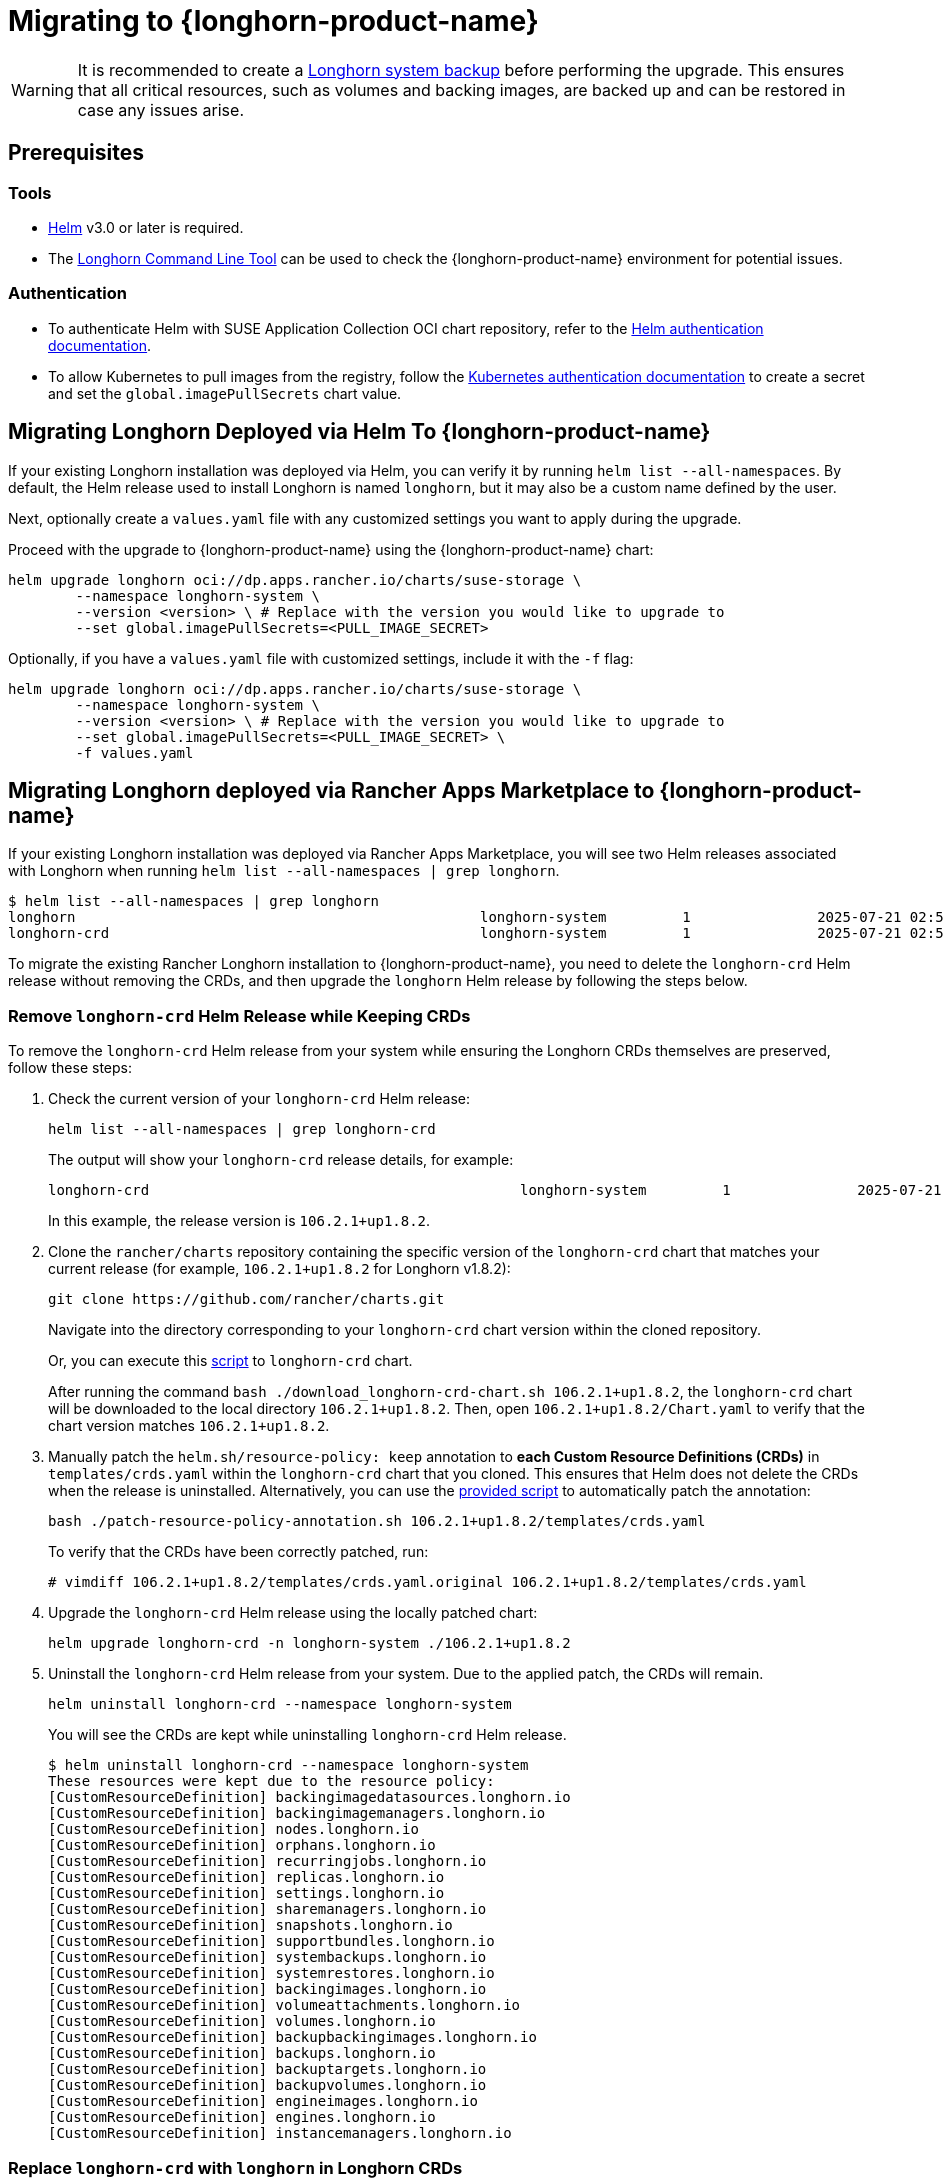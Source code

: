 = Migrating to {longhorn-product-name}
	
[WARNING]
====
It is recommended to create a xref:snapshots-backups/system-backups/create-system-backup.adoc[Longhorn system backup] before performing the upgrade. This ensures that all critical resources, such as volumes and backing images, are backed up and can be restored in case any issues arise.
====

== Prerequisites

=== Tools

* https://helm.sh/docs/[Helm] v3.0 or later is required.
* The xref:longhorn-system/system-access/longhorn-cli.adoc[Longhorn Command Line Tool] can be used to check the {longhorn-product-name} environment for potential issues.

=== Authentication

* To authenticate Helm with SUSE Application Collection OCI chart repository, refer to the https://docs.apps.rancher.io/get-started/authentication/#helm[Helm authentication documentation].
* To allow Kubernetes to pull images from the registry, follow the https://docs.apps.rancher.io/get-started/authentication/#kubernetes[Kubernetes authentication documentation] to create a secret and set the `global.imagePullSecrets` chart value.

== Migrating Longhorn Deployed via Helm To {longhorn-product-name}

If your existing Longhorn installation was deployed via Helm, you can verify it by running `helm list --all-namespaces`. By default, the Helm release used to install Longhorn is named `longhorn`, but it may also be a custom name defined by the user.
	
Next, optionally create a `values.yaml` file with any customized settings you want to apply during the upgrade.

Proceed with the upgrade to {longhorn-product-name} using the {longhorn-product-name} chart:

[,shell]
----
helm upgrade longhorn oci://dp.apps.rancher.io/charts/suse-storage \
	--namespace longhorn-system \
	--version <version> \ # Replace with the version you would like to upgrade to
	--set global.imagePullSecrets=<PULL_IMAGE_SECRET>
----

Optionally, if you have a `values.yaml` file with customized settings, include it with the `-f` flag:

[,shell]
----
helm upgrade longhorn oci://dp.apps.rancher.io/charts/suse-storage \
	--namespace longhorn-system \
	--version <version> \ # Replace with the version you would like to upgrade to
	--set global.imagePullSecrets=<PULL_IMAGE_SECRET> \
	-f values.yaml
----
	
== Migrating Longhorn deployed via Rancher Apps Marketplace to {longhorn-product-name}

If your existing Longhorn installation was deployed via Rancher Apps Marketplace, you will see two Helm releases associated with Longhorn when running `helm list --all-namespaces | grep longhorn`.

[,shell]
----
$ helm list --all-namespaces | grep longhorn
longhorn                                         	longhorn-system    	1       	2025-07-21 02:58:40.877484249 +0000 UTC	deployed	longhorn-106.2.1+up1.8.2                                                                               	v1.8.2
longhorn-crd                                     	longhorn-system    	1       	2025-07-21 02:58:38.192579711 +0000 UTC	deployed	longhorn-crd-106.2.1+up1.8.2                                                                           	v1.8.2
----

To migrate the existing Rancher Longhorn installation to {longhorn-product-name}, you need to delete the `longhorn-crd` Helm release without removing the CRDs, and then upgrade the `longhorn` Helm release by following the steps below. 

=== Remove `longhorn-crd` Helm Release while Keeping CRDs

To remove the `longhorn-crd` Helm release from your system while ensuring the Longhorn CRDs themselves are preserved, follow these steps:

. Check the current version of your `longhorn-crd` Helm release:
+
[,shell]
----
helm list --all-namespaces | grep longhorn-crd
----
+
The output will show your `longhorn-crd` release details, for example:
+
[,bash]
----
longhorn-crd                                     	longhorn-system    	1       	2025-07-21 02:58:38.192579711 +0000 UTC	deployed	longhorn-crd-106.2.1+up1.8.2                                                                           	v1.8.2
----
+
In this example, the release version is `106.2.1+up1.8.2`.

. Clone the `rancher/charts` repository containing the specific version of the `longhorn-crd` chart that matches your current release (for example, `106.2.1+up1.8.2` for Longhorn v1.8.2):
+
[,shell]
----
git clone https://github.com/rancher/charts.git
----
+
Navigate into the directory corresponding to your `longhorn-crd` chart version within the cloned repository.
+
Or, you can execute this link:{attachmentsdir}/download-longhorn-crd-chart.sh[script] to `longhorn-crd` chart.
+
After running the command `bash ./download_longhorn-crd-chart.sh 106.2.1+up1.8.2`, the `longhorn-crd` chart will be downloaded to the local directory `106.2.1+up1.8.2`. Then, open `106.2.1+up1.8.2/Chart.yaml` to verify that the chart version matches `106.2.1+up1.8.2`.

. Manually patch the `helm.sh/resource-policy: keep` annotation to *each Custom Resource Definitions (CRDs)* in `templates/crds.yaml` within the `longhorn-crd` chart that you cloned. This ensures that Helm does not delete the CRDs when the release is uninstalled.
Alternatively, you can use the link:{attachmentsdir}/patch-resource-policy-annotation.sh[provided script] to automatically patch the annotation:
+
[,shell]
----
bash ./patch-resource-policy-annotation.sh 106.2.1+up1.8.2/templates/crds.yaml
----
+
To verify that the CRDs have been correctly patched, run:
+
[,shell]
----
# vimdiff 106.2.1+up1.8.2/templates/crds.yaml.original 106.2.1+up1.8.2/templates/crds.yaml
----

. Upgrade the `longhorn-crd` Helm release using the locally patched chart:
+
[,shell]
----
helm upgrade longhorn-crd -n longhorn-system ./106.2.1+up1.8.2
----

. Uninstall the `longhorn-crd` Helm release from your system. Due to the applied patch, the CRDs will remain.
+
[,shell]
----
helm uninstall longhorn-crd --namespace longhorn-system
----
+
You will see the CRDs are kept while uninstalling `longhorn-crd` Helm release.
+
[,shell]
----
$ helm uninstall longhorn-crd --namespace longhorn-system
These resources were kept due to the resource policy:
[CustomResourceDefinition] backingimagedatasources.longhorn.io
[CustomResourceDefinition] backingimagemanagers.longhorn.io
[CustomResourceDefinition] nodes.longhorn.io
[CustomResourceDefinition] orphans.longhorn.io
[CustomResourceDefinition] recurringjobs.longhorn.io
[CustomResourceDefinition] replicas.longhorn.io
[CustomResourceDefinition] settings.longhorn.io
[CustomResourceDefinition] sharemanagers.longhorn.io
[CustomResourceDefinition] snapshots.longhorn.io
[CustomResourceDefinition] supportbundles.longhorn.io
[CustomResourceDefinition] systembackups.longhorn.io
[CustomResourceDefinition] systemrestores.longhorn.io
[CustomResourceDefinition] backingimages.longhorn.io
[CustomResourceDefinition] volumeattachments.longhorn.io
[CustomResourceDefinition] volumes.longhorn.io
[CustomResourceDefinition] backupbackingimages.longhorn.io
[CustomResourceDefinition] backups.longhorn.io
[CustomResourceDefinition] backuptargets.longhorn.io
[CustomResourceDefinition] backupvolumes.longhorn.io
[CustomResourceDefinition] engineimages.longhorn.io
[CustomResourceDefinition] engines.longhorn.io
[CustomResourceDefinition] instancemanagers.longhorn.io
----

=== Replace `longhorn-crd` with `longhorn` in Longhorn CRDs

After ensuring the `longhorn-crd` Helm release is uninstalled but the CRDs are kept, you need to update the ownership labels on the existing Longhorn CRDs to prepare for the main `longhorn` Helm chart. Apply the link:{attachmentsdir}/migrate-crd-ownership.sh[shell script] to perform the replacement.

=== Upgrade to {longhorn-product-name}

After the CRDs have been prepared, you can proceed with upgrading your Longhorn installation to {longhorn-product-name}:

[,shell]
----
helm upgrade longhorn oci://dp.apps.rancher.io/charts/suse-storage \
	--namespace longhorn-system \
	--version <version> \ # Replace with the version you would like to upgrade to
	--set global.imagePullSecrets=<PULL_IMAGE_SECRET>
----

Optionally, if you have a `values.yaml` file with customized settings, include it with the `-f` flag:

[,shell]
----
helm upgrade longhorn oci://dp.apps.rancher.io/charts/suse-storage \
	--namespace longhorn-system \
	--version <version> \ # Replace with the version you would like to upgrade to
	--set global.imagePullSecrets=<PULL_IMAGE_SECRET> \
	-f values.yaml
----
